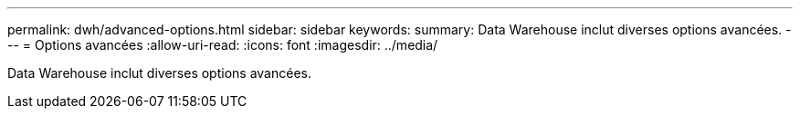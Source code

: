 ---
permalink: dwh/advanced-options.html 
sidebar: sidebar 
keywords:  
summary: Data Warehouse inclut diverses options avancées. 
---
= Options avancées
:allow-uri-read: 
:icons: font
:imagesdir: ../media/


[role="lead"]
Data Warehouse inclut diverses options avancées.
